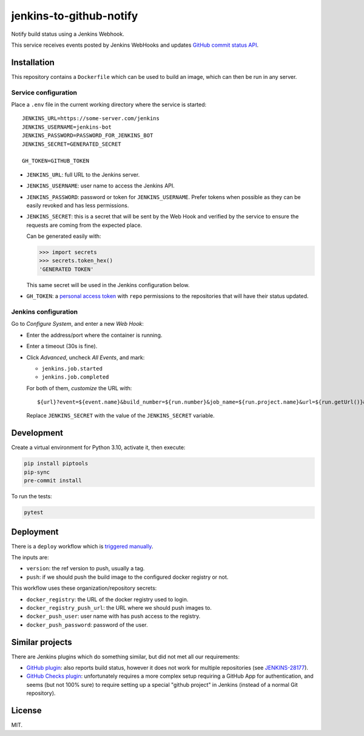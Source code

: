 ========================
jenkins-to-github-notify
========================

Notify build status using a Jenkins Webhook.

This service receives events posted by Jenkins WebHooks and updates `GitHub commit status API <https://docs.github.com/en/rest/commits/statuses>`_.


Installation
============

This repository contains a ``Dockerfile`` which can be used to build an image, which can then be run in any server.

Service configuration
---------------------

Place a ``.env`` file in the current working directory where the service is started::

    JENKINS_URL=https://some-server.com/jenkins
    JENKINS_USERNAME=jenkins-bot
    JENKINS_PASSWORD=PASSWORD_FOR_JENKINS_BOT
    JENKINS_SECRET=GENERATED_SECRET

    GH_TOKEN=GITHUB_TOKEN


* ``JENKINS_URL``: full URL to the Jenkins server.
* ``JENKINS_USERNAME``: user name to access the Jenkins API.
* ``JENKINS_PASSWORD``: password or token for ``JENKINS_USERNAME``. Prefer tokens when possible as they can be easily revoked and has less permissions.
* ``JENKINS_SECRET``: this is a secret that will be sent by the Web Hook and verified by the service to ensure the requests are coming from the expected place.

  Can be generated easily with:

  .. code-block:: python

     >>> import secrets
     >>> secrets.token_hex()
     'GENERATED TOKEN'

  This same secret will be used in the Jenkins configuration below.

* ``GH_TOKEN``: a `personal access token <https://github.com/settings/tokens/>`__ with ``repo`` permissions to the repositories that will have their status updated.


Jenkins configuration
---------------------

Go to *Configure System*, and enter a new *Web Hook*:

* Enter the address/port where the container is running.
* Enter a timeout (30s is fine).
* Click *Advanced*, uncheck *All Events*, and mark:

  - ``jenkins.job.started``
  - ``jenkins.job.completed``

  For both of them, *customize* the URL with::

    ${url}?event=${event.name}&build_number=${run.number}&job_name=${run.project.name}&url=${run.getUrl()}&secret=JENKINS_SECRET

  Replace ``JENKINS_SECRET`` with the value of the ``JENKINS_SECRET`` variable.


Development
===========

Create a virtual environment for Python 3.10, activate it, then execute:


.. code-block:: console

    pip install piptools
    pip-sync
    pre-commit install


To run the tests:

.. code-block:: console

    pytest

Deployment
==========

There is a ``deploy`` workflow which is `triggered manually <https://github.com/ESSS/jenkins-to-github-notify/actions>`__.

The inputs are:

* ``version``: the ref version to push, usually a tag.
* ``push``: if we should push the build image to the configured docker registry or not.

This workflow uses these organization/repository secrets:

* ``docker_registry``: the URL of the docker registry used to login.
* ``docker_registry_push_url``: the URL where we should push images to.
* ``docker_push_user``: user name with has push access to the registry.
* ``docker_push_password``: password of the user.

Similar projects
================

There are Jenkins plugins which do something similar, but did not met all our requirements:

* `GitHub plugin <https://plugins.jenkins.io/github/>`_: also reports build status, however it does not work
  for multiple repositories (see `JENKINS-28177 <https://issues.jenkins.io/browse/JENKINS-28177>`_).
* `GitHub Checks plugin <https://plugins.jenkins.io/github-checks/>`_: unfortunately requires a more complex setup requiring
  a GitHub App for authentication, and seems (but not 100% sure) to require setting up a special "github project"
  in Jenkins (instead of a normal Git repository).


License
=======

MIT.
